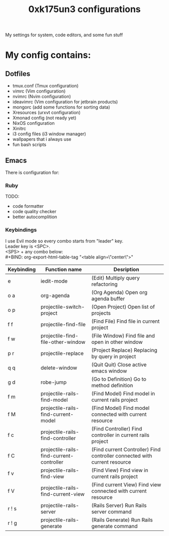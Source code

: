 #+TITLE: 0xk175un3 configurations
My settings for system, code editors, and some fun stuff
#+STARTUP: overview
#+OPTIONS: toc:4 h:4
* My config contains:
** Dotfiles
- tmux.conf (Tmux configuration)
- vimrc (Vim configuration)
- nvimrc (Nvim configuration)
- ideavimrc (Vim configuration for jetbrain products)
- mongorc (add some functions for sorting data)
- Xresources (urxvt configuration)
- Xmonad config (not ready yet)
- NixOS configuration
- Xinitrc
- i3 config files (i3 window manager)
- wallpapers that i always use
- fun bash scripts
** Emacs
There is configuration for:
*** Ruby
TODO:
 - code formatter
 - code quality checker
 - better autocomplition
*** Keybindings
I use Evil mode so every combo starts from "leader" key.\\
Leader key is <SPC>.\\
<SPS> + any combo below:\\
#+BIND: org-export-html-table-tag "<table align=\"center\">"
| Keybinding | Function name                            | Desription                                                                |
|------------+------------------------------------------+---------------------------------------------------------------------------|
| e          | iedit-mode                               | (Edit) Multiply query refactoring                                         |
| o a        | org-agenda                               | (Org Agenda) Open org agenda buffer                                       |
| o p        | projectile-switch-project                | (Open Project) Open list of projects                                      |
| f f        | projectile-find-file                     | (Find File) Find file in current project                                  |
| f w        | projectile-find-file-other-window        | (File Window) Find file and open in other window                          |
| p r        | projectile-replace                       | (Project Replace) Replacing by query in project                           |
| q q        | delete-window                            | (Quit Quit) Close active emacs window                                     |
| g d        | robe-jump                                | (Go to Definition) Go to method definition                                |
| f m        | projectile-rails-find-model              | (Find Model) Find model in current rails project                          |
| f M        | projectile-rails-find-current-model      | (Find Model) Find model connected with current resource                   |
| f c        | projectile-rails-find-controller         | (Find Controller) Find controller in current rails project                |
| f C        | projectile-rails-find-current-controller | (Find current Controller) Find controller connected with current resource |
| f v        | projectile-rails-find-view               | (Find View) Find view in current rails project                            |
| f V        | projectile-rails-find-current-view       | (Find current View) Find view connected with current resource             |
| r ! s      | projectile-rails-server                  | (Rails Server) Run Rails server command                                   |
| r ! g      | projectile-rails-generate                | (Rails Generate) Run Rails generate command                               |

